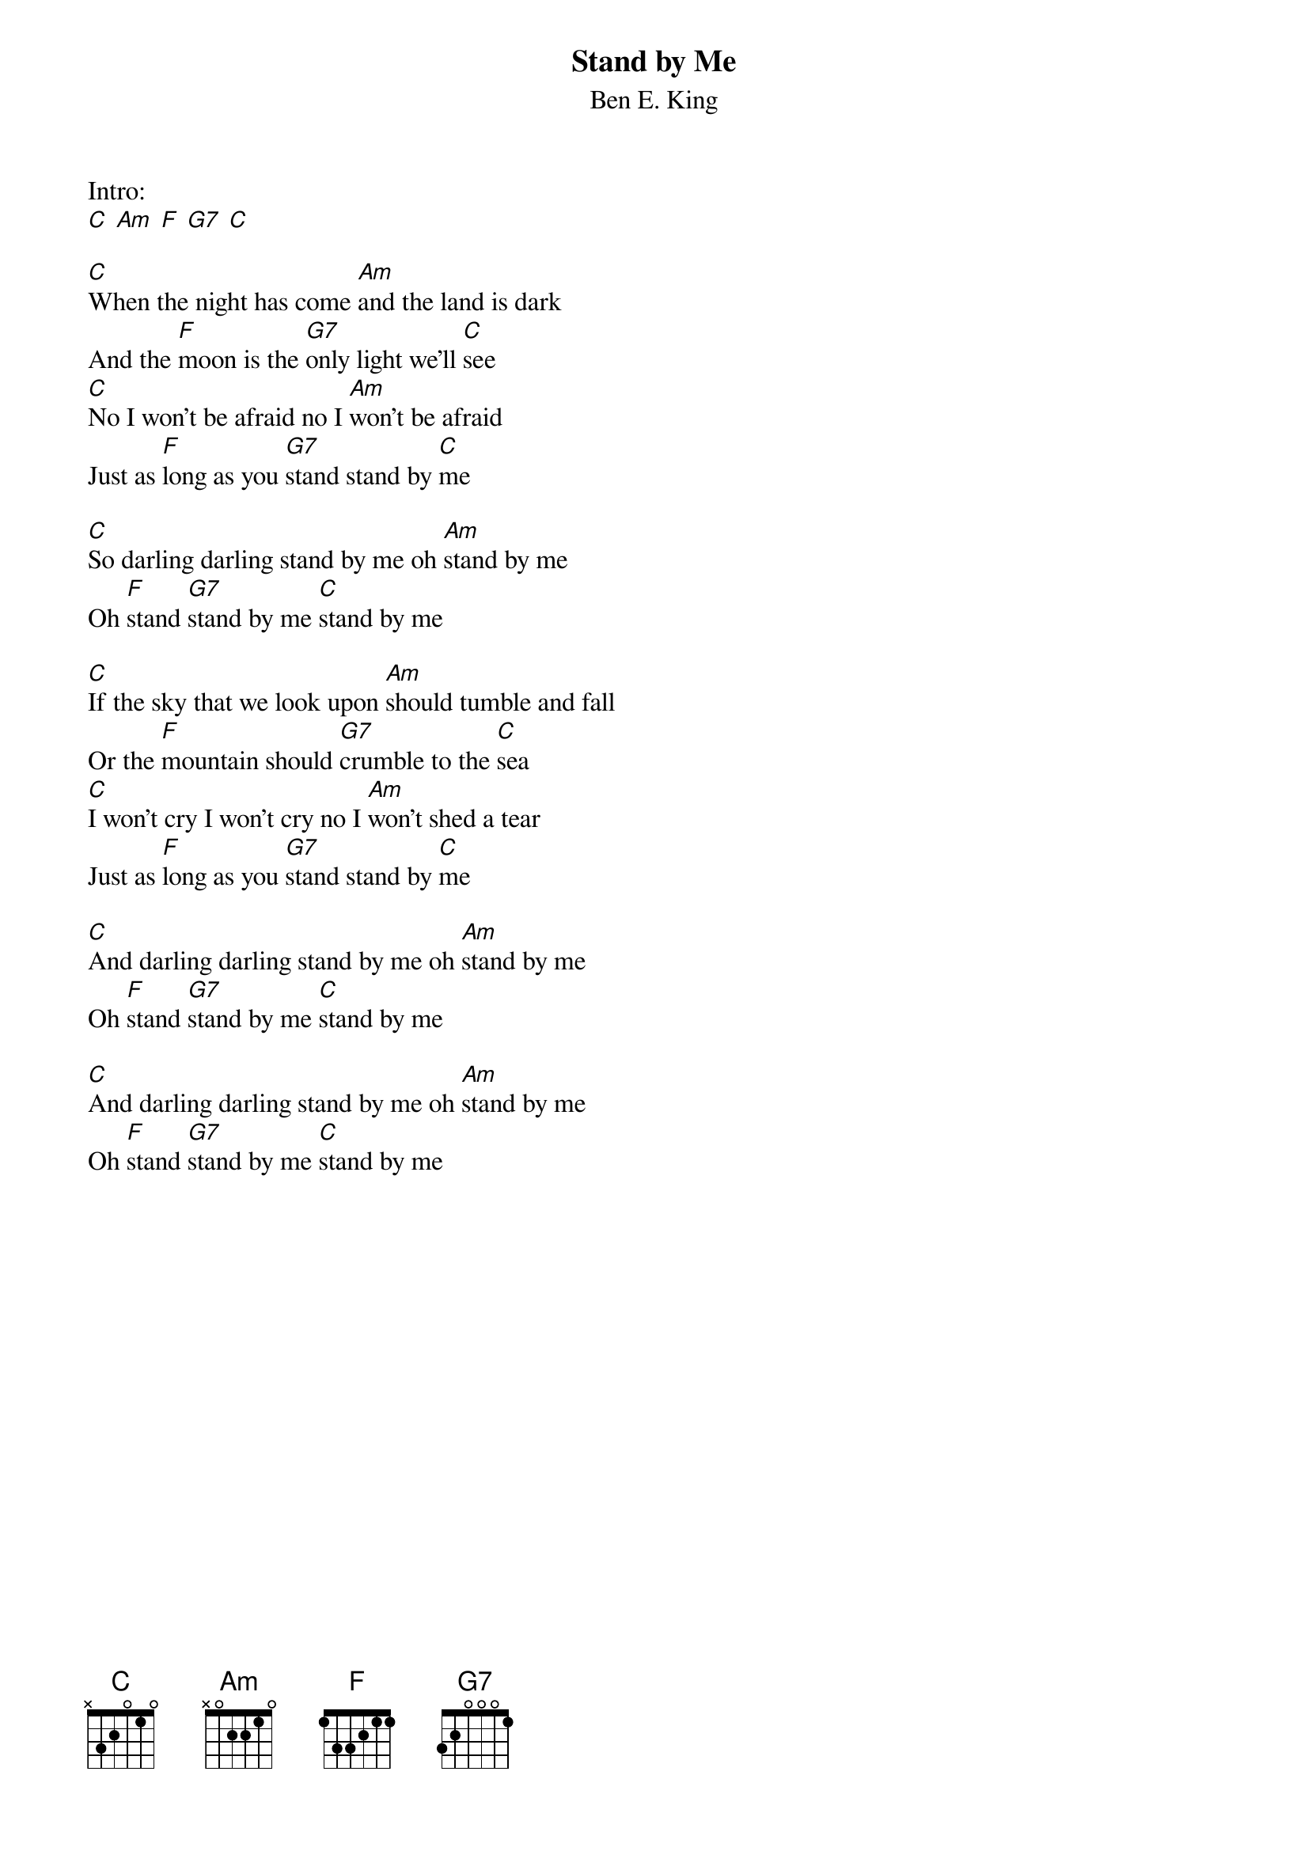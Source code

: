 {t:Stand by Me}
{st:Ben E. King}

Intro:
[C] [Am] [F] [G7] [C]

[C]When the night has come [Am]and the land is dark
And the [F]moon is the [G7]only light we'll [C]see
[C]No I won't be afraid no I [Am]won't be afraid
Just as [F]long as you [G7]stand stand by [C]me

[C]So darling darling stand by me oh [Am]stand by me
Oh [F]stand [G7]stand by me [C]stand by me

[C]If the sky that we look upon [Am]should tumble and fall
Or the [F]mountain should [G7]crumble to the [C]sea
[C]I won't cry I won't cry no I [Am]won't shed a tear
Just as [F]long as you [G7]stand stand by [C]me

[C]And darling darling stand by me oh [Am]stand by me
Oh [F]stand [G7]stand by me [C]stand by me

[C]And darling darling stand by me oh [Am]stand by me
Oh [F]stand [G7]stand by me [C]stand by me
